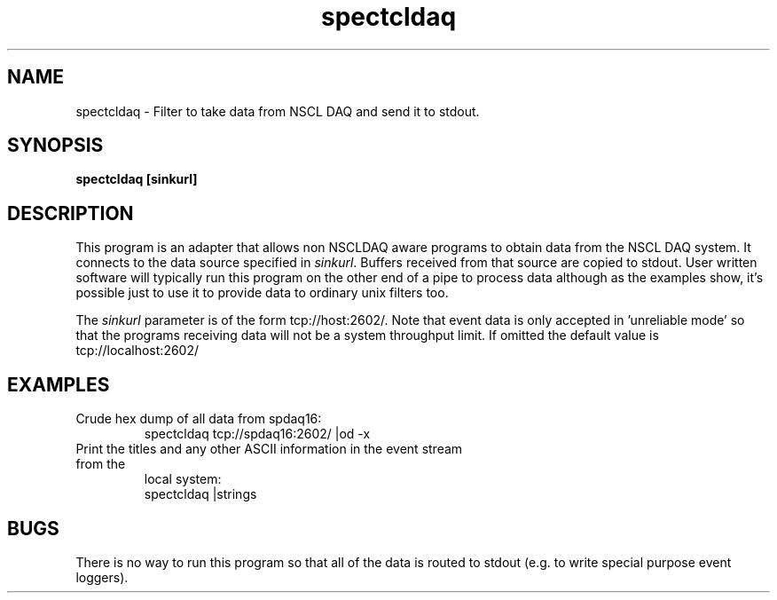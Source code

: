 .TH spectcldaq 1 "November 2004" spectcldaq-1.0 "USER COMMANDS"

.SH NAME
spectcldaq \- Filter to take data from NSCL DAQ and send it to stdout.

.SH SYNOPSIS
.B spectcldaq [sinkurl]
.SH  DESCRIPTION
.PP
This program is an adapter that allows non  NSCLDAQ aware programs to obtain
data from the NSCL DAQ system.  It connects to the data source specified in
\fIsinkurl\fR.  Buffers received from that source are copied to stdout. User
written software will typically run this program on the other end of a pipe to
process data although as the examples show, it's possible just to use it to
provide data to ordinary unix filters too.
.PP
The \fIsinkurl\fR parameter is of the form tcp://host:2602/.  Note that event
data is only accepted in 'unreliable mode' so that the programs receiving data
will not be a system throughput limit.  If omitted the default value is
tcp://localhost:2602/ 
.SH EXAMPLES
.TP
Crude hex dump of all data from spdaq16:
.nf
spectcldaq tcp://spdaq16:2602/ |od -x
.fi

.TP
Print the titles and any other ASCII information in the event stream from the
local system:
.nf
spectcldaq |strings
.fi

.SH BUGS
.PP 
There is no way to run this program so that all of the data is routed to stdout
(e.g. to write special purpose event loggers).